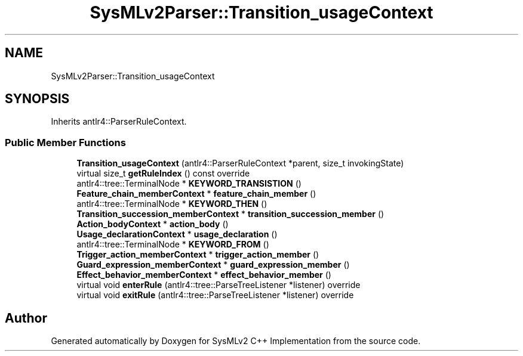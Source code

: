 .TH "SysMLv2Parser::Transition_usageContext" 3 "Version 1.0 Beta 2" "SysMLv2 C++ Implementation" \" -*- nroff -*-
.ad l
.nh
.SH NAME
SysMLv2Parser::Transition_usageContext
.SH SYNOPSIS
.br
.PP
.PP
Inherits antlr4::ParserRuleContext\&.
.SS "Public Member Functions"

.in +1c
.ti -1c
.RI "\fBTransition_usageContext\fP (antlr4::ParserRuleContext *parent, size_t invokingState)"
.br
.ti -1c
.RI "virtual size_t \fBgetRuleIndex\fP () const override"
.br
.ti -1c
.RI "antlr4::tree::TerminalNode * \fBKEYWORD_TRANSISTION\fP ()"
.br
.ti -1c
.RI "\fBFeature_chain_memberContext\fP * \fBfeature_chain_member\fP ()"
.br
.ti -1c
.RI "antlr4::tree::TerminalNode * \fBKEYWORD_THEN\fP ()"
.br
.ti -1c
.RI "\fBTransition_succession_memberContext\fP * \fBtransition_succession_member\fP ()"
.br
.ti -1c
.RI "\fBAction_bodyContext\fP * \fBaction_body\fP ()"
.br
.ti -1c
.RI "\fBUsage_declarationContext\fP * \fBusage_declaration\fP ()"
.br
.ti -1c
.RI "antlr4::tree::TerminalNode * \fBKEYWORD_FROM\fP ()"
.br
.ti -1c
.RI "\fBTrigger_action_memberContext\fP * \fBtrigger_action_member\fP ()"
.br
.ti -1c
.RI "\fBGuard_expression_memberContext\fP * \fBguard_expression_member\fP ()"
.br
.ti -1c
.RI "\fBEffect_behavior_memberContext\fP * \fBeffect_behavior_member\fP ()"
.br
.ti -1c
.RI "virtual void \fBenterRule\fP (antlr4::tree::ParseTreeListener *listener) override"
.br
.ti -1c
.RI "virtual void \fBexitRule\fP (antlr4::tree::ParseTreeListener *listener) override"
.br
.in -1c

.SH "Author"
.PP 
Generated automatically by Doxygen for SysMLv2 C++ Implementation from the source code\&.

